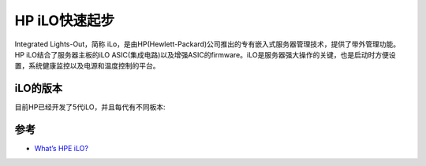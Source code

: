 .. _hp_ilo_startup:

====================
HP iLO快速起步
====================

Integrated Lights-Out，简称 iLo，是由HP(Hewlett-Packard)公司推出的专有嵌入式服务器管理技术，提供了带外管理功能。HP iLO结合了服务器主板的iLO ASIC(集成电路)以及增强ASIC的firmware。iLO是服务器强大操作的关键，也是启动时方便设置，系统健康监控以及电源和温度控制的平台。

iLO的版本
==========

目前HP已经开发了5代iLO，并且每代有不同板本:

.. figure:: ../../../../../_static/linux/server/hardware/hpe/hp_ilo/hp_ilo_gen_version.jpg
   :scale: 80

参考
=======

- `What’s HPE iLO? <https://www.itperfection.com/computer-network-concepts/whats-hpe-ilo-hp-servers-gen7-gen8-gen9-gen10-proliant-networking-standard-features/>`_
